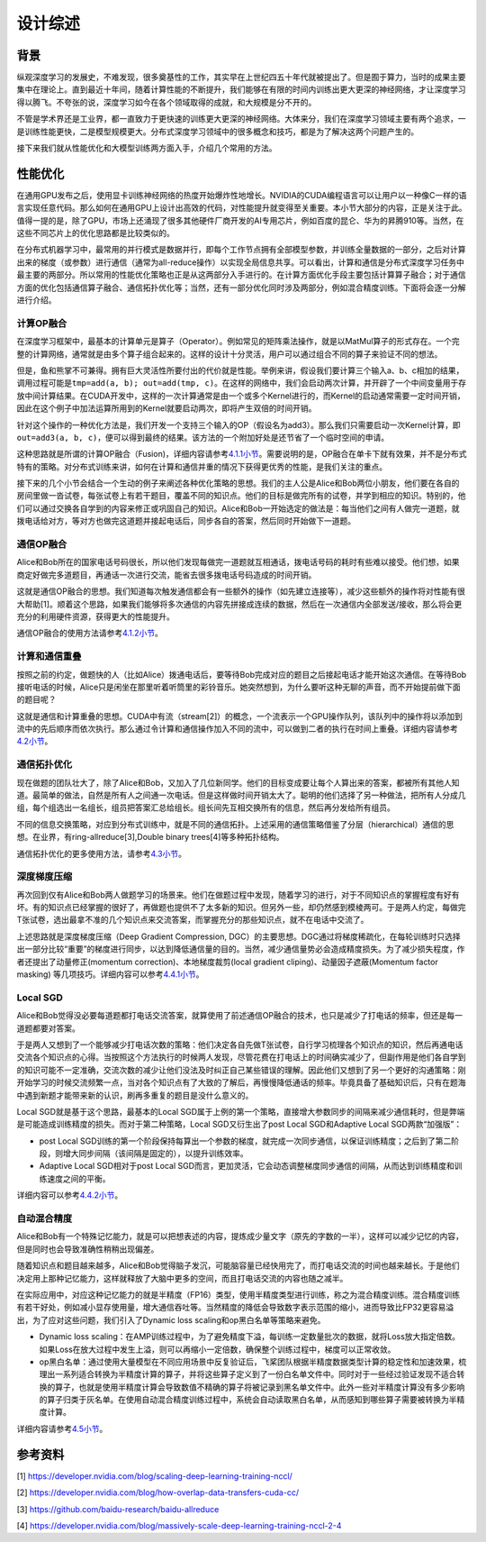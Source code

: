 
设计综述
--------

背景
^^^^

纵观深度学习的发展史，不难发现，很多奠基性的工作，其实早在上世纪四五十年代就被提出了。但是囿于算力，当时的成果主要集中在理论上。直到最近十年间，随着计算性能的不断提升，我们能够在有限的时间内训练出更大更深的神经网络，才让深度学习得以腾飞。不夸张的说，深度学习如今在各个领域取得的成就，和大规模是分不开的。

不管是学术界还是工业界，都一直致力于更快速的训练更大更深的神经网络。大体来分，我们在深度学习领域主要有两个追求，一是训练性能更快，二是模型规模更大。分布式深度学习领域中的很多概念和技巧，都是为了解决这两个问题产生的。

接下来我们就从性能优化和大模型训练两方面入手，介绍几个常用的方法。

性能优化
^^^^^^^^

在通用GPU发布之后，使用显卡训练神经网络的热度开始爆炸性地增长。NVIDIA的CUDA编程语言可以让用户以一种像C一样的语言实现任意代码。那么如何在通用GPU上设计出高效的代码，对性能提升就变得至关重要。本小节大部分的内容，正是关注于此。值得一提的是，除了GPU，市场上还涌现了很多其他硬件厂商开发的AI专用芯片，例如百度的昆仑、华为的昇腾910等。当然，在这些不同芯片上的优化思路都是比较类似的。

在分布式机器学习中，最常用的并行模式是数据并行，即每个工作节点拥有全部模型参数，并训练全量数据的一部分，之后对计算出来的梯度（或参数）进行通信（通常为all-reduce操作）以实现全局信息共享。可以看出，计算和通信是分布式深度学习任务中最主要的两部分。所以常用的性能优化策略也正是从这两部分入手进行的。在计算方面优化手段主要包括计算算子融合；对于通信方面的优化包括通信算子融合、通信拓扑优化等；当然，还有一部分优化同时涉及两部分，例如混合精度训练。下面将会逐一分解进行介绍。

计算OP融合
~~~~~~~~~~

在深度学习框架中，最基本的计算单元是算子（Operator）。例如常见的矩阵乘法操作，就是以MatMul算子的形式存在。一个完整的计算网络，通常就是由多个算子组合起来的。这样的设计十分灵活，用户可以通过组合不同的算子来验证不同的想法。

但是，鱼和熊掌不可兼得。拥有巨大灵活性所要付出的代价就是性能。举例来讲，假设我们要计算三个输入a、b、c相加的结果，调用过程可能是\ ``tmp=add(a, b); out=add(tmp, c)``\ 。在这样的网络中，我们会启动两次计算，并开辟了一个中间变量用于存放中间计算结果。在CUDA开发中，这样的一次计算通常是由一个或多个Kernel进行的，而Kernel的启动通常需要一定时间开销，因此在这个例子中加法运算所用到的Kernel就要启动两次，即将产生双倍的时间开销。

针对这个操作的一种优化方法是，我们开发一个支持三个输入的OP（假设名为add3）。那么我们只需要启动一次Kernel计算，即\ ``out=add3(a, b, c)``\ ，便可以得到最终的结果。该方法的一个附加好处是还节省了一个临时空间的申请。

这种思路就是所谓的计算OP融合（Fusion)，详细内容请参考\ `4.1.1小节 <https://fleet-x.readthedocs.io/en/latest/paddle_fleet_rst/collective/collective_performance/op_fusion.html#id1>`_\ 。需要说明的是，OP融合在单卡下就有效果，并不是分布式特有的策略。对分布式训练来讲，如何在计算和通信并重的情况下获得更优秀的性能，是我们关注的重点。

接下来的几个小节会结合一个生动的例子来阐述各种优化策略的思想。我们的主人公是Alice和Bob两位小朋友，他们要在各自的房间里做一沓试卷，每张试卷上有若干题目，覆盖不同的知识点。他们的目标是做完所有的试卷，并学到相应的知识。特别的，他们可以通过交换各自学到的内容来修正或巩固自己的知识。Alice和Bob一开始选定的做法是：每当他们之间有人做完一道题，就拨电话给对方，等对方也做完这道题并接起电话后，同步各自的答案，然后同时开始做下一道题。

通信OP融合
~~~~~~~~~~

Alice和Bob所在的国家电话号码很长，所以他们发现每做完一道题就互相通话，拨电话号码的耗时有些难以接受。他们想，如果商定好做完多道题目，再通话一次进行交流，能省去很多拨电话号码造成的时间开销。

这就是通信OP融合的思想。我们知道每次触发通信都会有一些额外的操作（如先建立连接等），减少这些额外的操作将对性能有很大帮助[1]。顺着这个思路，如果我们能够将多次通信的内容先拼接成连续的数据，然后在一次通信内全部发送/接收，那么将会更充分的利用硬件资源，获得更大的性能提升。

通信OP融合的使用方法请参考\ `4.1.2小节 <https://fleet-x.readthedocs.io/en/latest/paddle_fleet_rst/collective/collective_performance/op_fusion.html#id2>`_\ 。

计算和通信重叠
~~~~~~~~~~~~~~

按照之前的约定，做题快的人（比如Alice）拨通电话后，要等待Bob完成对应的题目之后接起电话才能开始这次通信。在等待Bob接听电话的时候，Alice只是闲坐在那里听着听筒里的彩铃音乐。她突然想到，为什么要听这种无聊的声音，而不开始提前做下面的题目呢？

这就是通信和计算重叠的思想。CUDA中有流（stream[2]）的概念，一个流表示一个GPU操作队列，该队列中的操作将以添加到流中的先后顺序而依次执行。那么通过令计算和通信操作加入不同的流中，可以做到二者的执行在时间上重叠。详细内容请参考\ `4.2小节 <https://fleet-x.readthedocs.io/en/latest/paddle_fleet_rst/collective/collective_performance/overlap.html>`_\ 。

通信拓扑优化
~~~~~~~~~~~~

现在做题的团队壮大了，除了Alice和Bob，又加入了几位新同学。他们的目标变成要让每个人算出来的答案，都被所有其他人知道。最简单的做法，自然是所有人之间通一次电话。但是这样做时间开销太大了。聪明的他们选择了另一种做法，把所有人分成几组，每个组选出一名组长，组员把答案汇总给组长。组长间先互相交换所有的信息，然后再分发给所有组员。

不同的信息交换策略，对应到分布式训练中，就是不同的通信拓扑。上述采用的通信策略借鉴了分层（hierarchical）通信的思想。在业界，有ring-allreduce[3],Double binary trees[4]等多种拓扑结构。

通信拓扑优化的更多使用方法，请参考\ `4.3小节 <https://fleet-x.readthedocs.io/en/latest/paddle_fleet_rst/collective/collective_performance/communication_topology.html>`_\ 。

深度梯度压缩
~~~~~~~~~~~~

再次回到仅有Alice和Bob两人做题学习的场景来。他们在做题过程中发现，随着学习的进行，对于不同知识点的掌握程度有好有坏。有的知识点已经掌握的很好了，再做题也提供不了太多新的知识。但另外一些，却仍然感到模棱两可。于是两人约定，每做完T张试卷，选出最拿不准的几个知识点来交流答案，而掌握充分的那些知识点，就不在电话中交流了。

上述思路就是深度梯度压缩（Deep Gradient Compression, DGC）的主要思想。DGC通过将梯度稀疏化，在每轮训练时只选择出一部分比较“重要”的梯度进行同步，以达到降低通信量的目的。当然，减少通信量势必会造成精度损失。为了减少损失程度，作者还提出了动量修正(momentum correction)、本地梯度裁剪(local gradient cliping)、动量因子遮蔽(Momentum factor masking) 等几项技巧。详细内容可以参考\ `4.4.1小节 <https://fleet-x.readthedocs.io/en/latest/paddle_fleet_rst/collective/collective_performance/communication_frequency.html#dgc-gpu>`_\ 。

Local SGD
~~~~~~~~~

Alice和Bob觉得没必要每道题都打电话交流答案，就算使用了前述通信OP融合的技术，也只是减少了打电话的频率，但还是每一道题都要对答案。

于是两人又想到了一个能够减少打电话次数的策略：他们决定各自先做T张试卷，自行学习梳理各个知识点的知识，然后再通电话交流各个知识点的心得。当按照这个方法执行的时候两人发现，尽管花费在打电话上的时间确实减少了，但副作用是他们各自学到的知识可能不一定准确，交流次数的减少让他们没法及时纠正自己某些错误的理解。因此他们又想到了另一个更好的沟通策略：刚开始学习的时候交流频繁一点，当对各个知识点有了大致的了解后，再慢慢降低通话的频率。毕竟具备了基础知识后，只有在题海中遇到新题才能带来新的认识，刷再多重复的题目是没什么意义的。

Local SGD就是基于这个思路，最基本的Local SGD属于上例的第一个策略，直接增大参数同步的间隔来减少通信耗时，但是弊端是可能造成训练精度的损失。而对于第二种策略，Local SGD又衍生出了post Local SGD和Adaptive Local SGD两款“加强版”：


* post Local SGD训练的第一个阶段保持每算出一个参数的梯度，就完成一次同步通信，以保证训练精度；之后到了第二阶段，则增大同步间隔（该间隔是固定的），以提升训练效率。
* Adaptive Local SGD相对于post Local SGD而言，更加灵活，它会动态调整梯度同步通信的间隔，从而达到训练精度和训练速度之间的平衡。

详细内容可以参考\ `4.4.2小节 <https://fleet-x.readthedocs.io/en/latest/paddle_fleet_rst/collective/collective_performance/communication_frequency.html#local-sgd>`_\ 。

自动混合精度
~~~~~~~~~~~~

Alice和Bob有一个特殊记忆能力，就是可以把想表述的内容，提炼成少量文字（原先的字数的一半），这样可以减少记忆的内容，但是同时也会导致准确性稍稍出现偏差。

随着知识点和题目越来越多，Alice和Bob觉得脑子发沉，可能脑容量已经快用完了，而打电话交流的时间也越来越长。于是他们决定用上那种记忆能力，这样就释放了大脑中更多的空间，而且打电话交流的内容也随之减半。

在实际应用中，对应这种记忆能力的就是半精度（FP16）类型，使用半精度类型进行训练，称之为混合精度训练。混合精度训练有若干好处，例如减小显存使用量，增大通信吞吐等。当然精度的降低会导致数字表示范围的缩小，进而导致比FP32更容易溢出，为了应对这些问题，我们引入了Dynamic loss scaling和op黑白名单等策略来避免。


* Dynamic loss scaling：在AMP训练过程中，为了避免精度下溢，每训练一定数量批次的数据，就将Loss放大指定倍数。如果Loss在放大过程中发生上溢，则可以再缩小一定倍数，确保整个训练过程中，梯度可以正常收敛。
* op黑白名单：通过使用大量模型在不同应用场景中反复验证后，飞桨团队根据半精度数据类型计算的稳定性和加速效果，梳理出一系列适合转换为半精度计算的算子，并将这些算子定义到了一份白名单文件中。同时对于一些经过验证发现不适合转换的算子，也就是使用半精度计算会导致数值不精确的算子将被记录到黑名单文件中。此外一些对半精度计算没有多少影响的算子归类于灰名单。在使用自动混合精度训练过程中，系统会自动读取黑白名单，从而感知到哪些算子需要被转换为半精度计算。

详细内容请参考\ `4.5小节 <https://fleet-x.readthedocs.io/en/latest/paddle_fleet_rst/collective/collective_performance/amp.html>`_\ 。

参考资料
^^^^^^^^

[1] `https://developer.nvidia.com/blog/scaling-deep-learning-training-nccl/ <https://developer.nvidia.com/blog/scaling-deep-learning-training-nccl/>`_

[2] `https://developer.nvidia.com/blog/how-overlap-data-transfers-cuda-cc/ <https://developer.nvidia.com/blog/how-overlap-data-transfers-cuda-cc/>`_

[3] `https://github.com/baidu-research/baidu-allreduce <https://github.com/baidu-research/baidu-allreduce>`_

[4] `https://developer.nvidia.com/blog/massively-scale-deep-learning-training-nccl-2-4 <https://developer.nvidia.com/blog/massively-scale-deep-learning-training-nccl-2-4>`_
